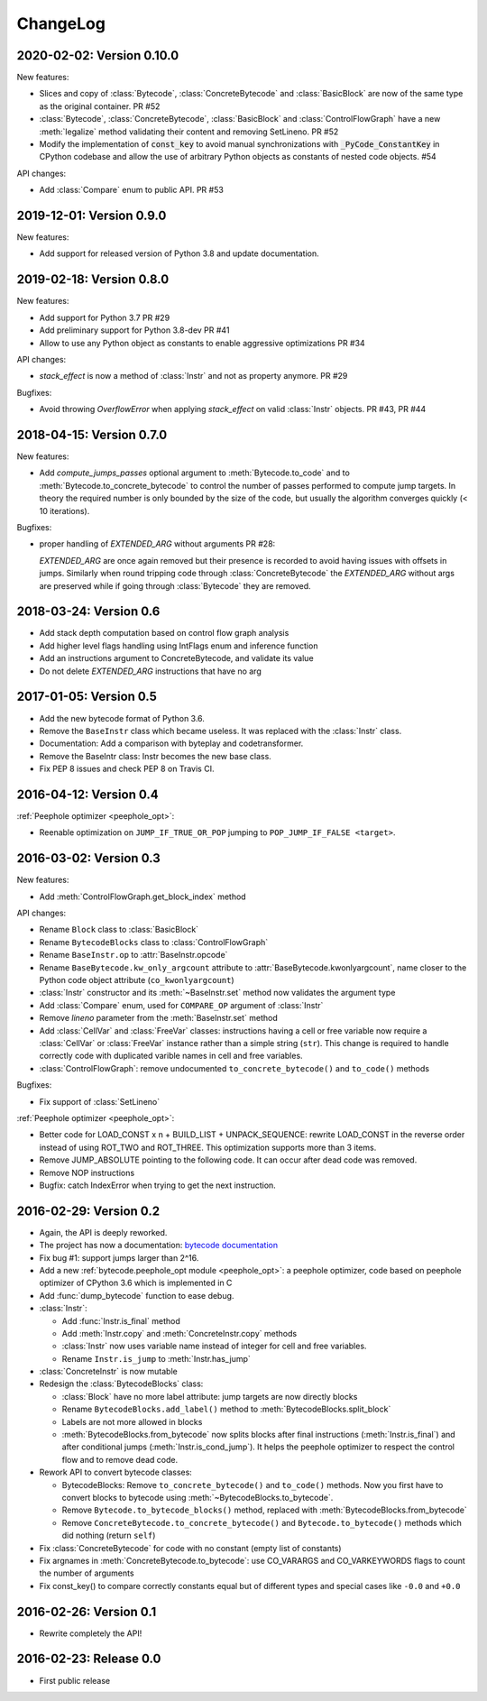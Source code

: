 ChangeLog
=========

2020-02-02: Version 0.10.0
--------------------------

New features:

- Slices and copy of :class:`Bytecode`, :class:`ConcreteBytecode` and
  :class:`BasicBlock` are now  of the same type as the original container. PR #52
- :class:`Bytecode`, :class:`ConcreteBytecode`, :class:`BasicBlock` and
  :class:`ControlFlowGraph` have a new :meth:`legalize` method validating
  their content and removing SetLineno. PR #52
- Modify the implementation of :code:`const_key` to avoid manual
  synchronizations with :code:`_PyCode_ConstantKey` in CPython codebase and
  allow the use of arbitrary Python objects as constants of nested code
  objects. #54

API changes:

- Add :class:`Compare` enum to public API. PR #53


2019-12-01: Version 0.9.0
-------------------------

New features:

- Add support for released version of Python 3.8 and update documentation.


2019-02-18: Version 0.8.0
-------------------------

New features:

- Add support for Python 3.7 PR #29
- Add preliminary support for Python 3.8-dev PR #41
- Allow to use any Python object as constants to enable aggressive
  optimizations PR #34

API changes:

- `stack_effect` is now a method of :class:`Instr` and not as property anymore. PR #29

Bugfixes:

- Avoid throwing `OverflowError` when applying `stack_effect` on valid :class:`Instr`
  objects. PR #43, PR #44


2018-04-15: Version 0.7.0
-------------------------

New features:

- Add `compute_jumps_passes` optional argument to :meth:`Bytecode.to_code` and
  to :meth:`Bytecode.to_concrete_bytecode` to control the number of passes
  performed to compute jump targets. In theory the required number is only
  bounded by the size of the code, but usually the algorithm converges quickly
  (< 10 iterations).

Bugfixes:

- proper handling of `EXTENDED_ARG` without arguments PR #28:

  `EXTENDED_ARG` are once again removed but their presence is recorded to avoid
  having issues with offsets in jumps. Similarly when round tripping code
  through :class:`ConcreteBytecode` the `EXTENDED_ARG` without args are
  preserved while if going through :class:`Bytecode` they are removed.


2018-03-24: Version 0.6
-----------------------

* Add stack depth computation based on control flow graph analysis
* Add higher level flags handling using IntFlags enum and inference function
* Add an instructions argument to ConcreteBytecode, and validate its value
* Do not delete `EXTENDED_ARG` instructions that have no arg


2017-01-05: Version 0.5
-----------------------

* Add the new bytecode format of Python 3.6.
* Remove the ``BaseInstr`` class which became useless. It was replaced
  with the :class:`Instr` class.
* Documentation: Add a comparison with byteplay and codetransformer.
* Remove the BaseIntr class: Instr becomes the new base class.
* Fix PEP 8 issues and check PEP 8 on Travis CI.


2016-04-12: Version 0.4
-----------------------

:ref:`Peephole optimizer <peephole_opt>`:

* Reenable optimization on ``JUMP_IF_TRUE_OR_POP`` jumping to
  ``POP_JUMP_IF_FALSE <target>``.


2016-03-02: Version 0.3
-----------------------

New features:

- Add :meth:`ControlFlowGraph.get_block_index` method

API changes:

- Rename ``Block`` class to :class:`BasicBlock`
- Rename ``BytecodeBlocks`` class to :class:`ControlFlowGraph`
- Rename ``BaseInstr.op`` to :attr:`BaseInstr.opcode`
- Rename ``BaseBytecode.kw_only_argcount`` attribute to
  :attr:`BaseBytecode.kwonlyargcount`, name closer to the Python code object
  attribute (``co_kwonlyargcount``)
- :class:`Instr` constructor and its :meth:`~BaseInstr.set` method now
  validates the argument type
- Add :class:`Compare` enum, used for ``COMPARE_OP`` argument of :class:`Instr`
- Remove *lineno* parameter from the :meth:`BaseInstr.set` method
- Add :class:`CellVar` and :class:`FreeVar` classes: instructions having
  a cell or free variable now require a :class:`CellVar` or :class:`FreeVar`
  instance rather than a simple string (``str``). This change is required
  to handle correctly code with duplicated varible names in cell and free
  variables.
- :class:`ControlFlowGraph`: remove undocumented ``to_concrete_bytecode()``
  and ``to_code()`` methods

Bugfixes:

- Fix support of :class:`SetLineno`

:ref:`Peephole optimizer <peephole_opt>`:

- Better code for LOAD_CONST x n + BUILD_LIST + UNPACK_SEQUENCE: rewrite
  LOAD_CONST in the reverse order instead of using ROT_TWO and ROT_THREE.
  This optimization supports more than 3 items.
- Remove JUMP_ABSOLUTE pointing to the following code. It can occur
  after dead code was removed.
- Remove NOP instructions
- Bugfix: catch IndexError when trying to get the next instruction.


2016-02-29: Version 0.2
-----------------------

- Again, the API is deeply reworked.
- The project has now a documentation:
  `bytecode documentation <https://bytecode.readthedocs.io/>`_
- Fix bug #1: support jumps larger than 2^16.
- Add a new :ref:`bytecode.peephole_opt module <peephole_opt>`: a peephole
  optimizer, code based on peephole optimizer of CPython 3.6 which is
  implemented in C
- Add :func:`dump_bytecode` function to ease debug.
- :class:`Instr`:

  * Add :func:`Instr.is_final` method
  * Add :meth:`Instr.copy` and :meth:`ConcreteInstr.copy` methods
  * :class:`Instr` now uses variable name instead of integer for cell and
    free variables.
  * Rename ``Instr.is_jump`` to :meth:`Instr.has_jump`


- :class:`ConcreteInstr` is now mutable
- Redesign the :class:`BytecodeBlocks` class:

  - :class:`Block` have no more label attribute: jump targets are now
    directly blocks
  - Rename ``BytecodeBlocks.add_label()`` method to
    :meth:`BytecodeBlocks.split_block`
  - Labels are not more allowed in blocks
  - :meth:`BytecodeBlocks.from_bytecode` now splits blocks after final
    instructions (:meth:`Instr.is_final`) and after conditional jumps
    (:meth:`Instr.is_cond_jump`). It helps the peephole optimizer to
    respect the control flow and to remove dead code.

- Rework API to convert bytecode classes:

  - BytecodeBlocks: Remove ``to_concrete_bytecode()`` and ``to_code()``
    methods. Now you first have to convert blocks to bytecode using
    :meth:`~BytecodeBlocks.to_bytecode`.
  - Remove ``Bytecode.to_bytecode_blocks()`` method, replaced with
    :meth:`BytecodeBlocks.from_bytecode`
  - Remove ``ConcreteBytecode.to_concrete_bytecode()`` and
    ``Bytecode.to_bytecode()`` methods which did nothing (return ``self``)

- Fix :class:`ConcreteBytecode` for code with no constant (empty list of
  constants)
- Fix argnames in :meth:`ConcreteBytecode.to_bytecode`: use CO_VARARGS and
  CO_VARKEYWORDS flags to count the number of arguments
- Fix const_key() to compare correctly constants equal but of different types
  and special cases like ``-0.0`` and ``+0.0``


2016-02-26: Version 0.1
-----------------------

- Rewrite completely the API!


2016-02-23: Release 0.0
-----------------------

- First public release
